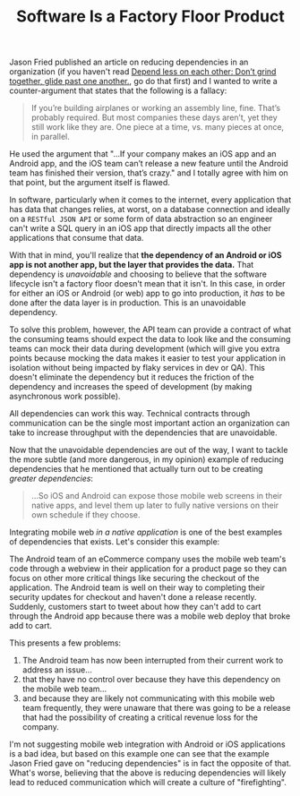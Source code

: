 #+TITLE: Software Is a Factory Floor Product
#+DRAFT: true

Jason Fried published an article on reducing dependencies in an organization (if you haven't read [[https://m.signalvnoise.com/depend-less-on-each-other-507fe0e23e4b#.yjo3944m7][Depend less on each other: Don’t grind together, glide past one another.]], go do that first) and I wanted to write a counter-argument that states that the following is a fallacy:

#+BEGIN_QUOTE
 If you’re building airplanes or working an assembly line, fine. That’s probably required. But most companies these days aren’t, yet they still work like they are. One piece at a time, vs. many pieces at once, in parallel.
#+END_QUOTE

He used the argument that "...If your company makes an iOS app and an Android app, and the iOS team can’t release a new feature until the Android team has finished their version, that’s crazy." and I totally agree with him on that point, but the argument itself is flawed.

In software, particularly when it comes to the internet, every application that has data that changes relies, at worst, on a database connection and ideally on a =RESTful JSON API= or some form of data abstraction so an engineer can't write a SQL query in an iOS app that directly impacts all the other applications that consume that data. 

With that in mind, you'll realize that *the dependency of an Android or iOS app is not another app, but the layer that provides the data.* That dependency is /unavoidable/ and choosing to believe that the software lifecycle isn't a factory floor doesn't mean that it isn't. In this case, in order for either an iOS or Android (or web) app to go into production, it /has/ to be done after the data layer is in production. This is an unavoidable dependency.

To solve this problem, however, the API team can provide a contract of what the consuming teams should expect the data to look like and the consuming teams can mock their data during development (which will give you extra points because mocking the data makes it easier to test your application in isolation without being impacted by flaky services in dev or QA). This doesn't eliminate the dependency but it reduces the friction of the dependency and increases the speed of development (by making asynchronous work possible).

All dependencies can work this way. Technical contracts through communication can be the single most important action an organization can take to increase throughput with the dependencies that are unavoidable.

Now that the unavoidable dependencies are out of the way, I want to tackle the more subtle (and more dangerous, in my opinion) example of reducing dependencies that he mentioned that actually turn out to be creating /greater dependencies/:

#+BEGIN_QUOTE
...So iOS and Android can expose those mobile web screens in their native apps, and level them up later to fully native versions on their own schedule if they choose.
#+END_QUOTE

Integrating mobile web /in a native application/ is one of the best examples of dependencies that exists. Let's consider this example:

The Android team of an eCommerce company uses the mobile web team's code through a webview in their application for a product page so they can focus on other more critical things like securing the checkout of the application. The Android team is well on their way to completing their security updates for checkout and haven't done a release recently. Suddenly, customers start to tweet about how they can't add to cart through the Android app because there was a mobile web deploy that broke add to cart. 

This presents a few problems:

1. The Android team has now been interrupted from their current work to address an issue...
2. that they have no control over because they have this dependency on the mobile web team...
3. and because they are likely not communicating with this mobile web team frequently, they were unaware that there was going to be a release that had the possibility of creating a critical revenue loss for the company.

I'm not suggesting mobile web integration with Android or iOS applications is a bad idea, but based on this example one can see that the example Jason Fried gave on "reducing dependencies" is in fact the opposite of that. What's worse, believing that the above is reducing dependencies will likely lead to reduced communication which will create a culture of "firefighting".


